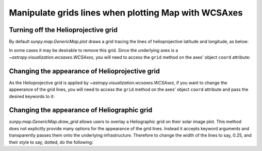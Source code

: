 .. _how-to-manipulate-grid-lines-in-image-plots:

Manipulate grids lines when plotting Map with WCSAxes
=====================================================

Turning off the Helioprojective grid
------------------------------------

By default `sunpy.map.GenericMap.plot` draws a grid tracing the lines of helioprojective latitude and longitude, as below:

.. plot::
    :include-source:
    :context: close-figs

    import matplotlib.pyplot as plt
    import astropy.units as u

    import sunpy.map
    from sunpy.data.sample import HMI_LOS_IMAGE

    smap = sunpy.map.Map(HMI_LOS_IMAGE)

    fig = plt.figure()
    ax = fig.add_subplot(111, projection=smap)

    smap.plot(axes=ax)

    plt.show()

In some cases it may be desirable to remove this grid.
Since the underlying axes is a `~astropy.visualization.wcsaxes.WCSAxes`, you will need to access the ``grid`` method on the axes' object ``coord`` attribute:

.. plot::
    :include-source:
    :context: close-figs

    fig = plt.figure()
    ax = fig.add_subplot(111, projection=smap)

    smap.plot(axes=ax)

    ax.coords[0].grid(draw_grid=False)  # Disable grid for 1st axis
    ax.coords[1].grid(draw_grid=False)  # Disable grid for 2nd axis

    plt.show()

Changing the appearance of Helioprojective grid
-----------------------------------------------

As the Helioprojective grid is applied by  `~astropy.visualization.wcsaxes.WCSAxes`, if you want to change the appeerance of the grid lines, you will need to access the ``grid`` method on the axes' object ``coord`` attribute and pass the desired keywords to it:

.. plot::
    :include-source:
    :context: close-figs

    fig = plt.figure()
    ax = fig.add_subplot(111, projection=smap)

    smap.plot(axes=ax)

    ax.coords[0].grid(color='yellow', linestyle='solid', alpha=0.5)
    ax.coords[1].grid(color='red', linestyle='dotted', alpha=0.5)

    plt.show()

Changing the appearance of Heliographic grid
--------------------------------------------

`sunpy.map.GenericMap.draw_grid` allows users to overlay a Heliographic grid on their solar image plot.
This method does not explicitly provide many options for the appearance of the grid lines.
Instead it accepts keyword arguments and transparently passes them onto the underlying infrastructure.
Therefore to change the width of the lines to say, 0.25, and their style to say, dotted, do the following:

.. plot::
    :include-source:
    :context: close-figs

    fig = plt.figure()
    ax = fig.add_subplot(111, projection=smap)

    smap.plot(axes=ax)

    smap.draw_grid(axes=ax, linewidth=0.25, linestyle="dotted")

    plt.show()
